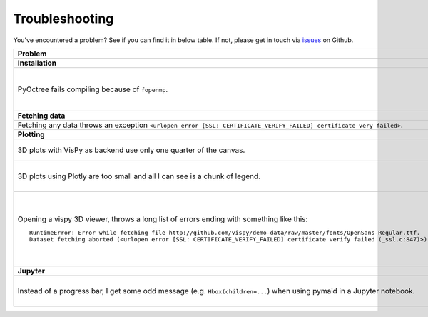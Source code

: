 Troubleshooting
===============

You've encountered a problem? See if you can find it in below table. If not,
please get in touch via `issues <https://github.com/schlegelp/PyMaid/issues>`_
on Github.

.. list-table:: 
   :widths: 40 60
   :header-rows: 1

   * - Problem
     - Solution
   * - **Installation**
     -
   * - PyOctree fails compiling because of ``fopenmp``.
     -  1. Download and extract the PyOctree Github `repository <https://github.com/mhogg/pyoctree>`_. 
        2. Open ``setup.py`` and set ``BUILD_ARGS['mingw32'] = [ ]`` and ``LINK_ARGS['unix'] = [ ]``
        3. Open a terminal, navigate to the directory containing ``setup.py`` and run ``python setup.py install`` (if your default Python is 2.7, use ``python3``)
   * - **Fetching data**
     -        
   * - Fetching any data throws an exception ``<urlopen error [SSL: CERTIFICATE_VERIFY_FAILED] certificate very failed>``.
     - Have a look at this `blog post <http://www.cdotson.com/2017/01/sslerror-with-python-3-6-x-on-macos-sierra/>`_.
   * - **Plotting**
     -
   * - 3D plots with VisPy as backend use only one quarter of the canvas.
     - Try installing the developer version from GitHub (https://github.com/vispy/vispy). As one-liner::

         git clone https://github.com/vispy/vispy.git && cd vispy && python setup.py install --user

   * - 3D plots using Plotly are too small and all I can see is a chunk of legend.
     - Sometimes plotly does not scale the plot correctly. The solution is to play around with the ``width`` parameter::

         fig = pymaid.plot3d(neurons, backend='plotly', width=1200)

   * - Opening a vispy 3D viewer, throws a long list of errors ending with something like this::

         RuntimeError: Error while fetching file http://github.com/vispy/demo-data/raw/master/fonts/OpenSans-Regular.ttf.
         Dataset fetching aborted (<urlopen error [SSL: CERTIFICATE_VERIFY_FAILED] certificate verify failed (_ssl.c:847)>)

     - For reasons beyond me, vispy does not include the font to render text so it has to download it on first use. If this fails with an ``SSL`` error, do the following once::

         import pymaid
         import ssl
         ssl._create_default_https_context = ssl._create_unverified_context
         v = pymaid.Viewer()

       This temporarily disables SSL verification to allow download of the font. I recommend restarting the Python session afterwards!

   * - **Jupyter**
     -
   * - Instead of a progress bar, I get some odd message (e.g. ``Hbox(children=...``) when using pymaid in a Jupyter notebook.
     - You probably have `ipywidgets <ipywidgets.readthedocs.io>`_ not installed or not configured properly. One work-around is to force pymaid to use standard progress bars using :func:`pymaid.set_pbars`::
        
         pymaid.set_pbars(jupyter=False)

